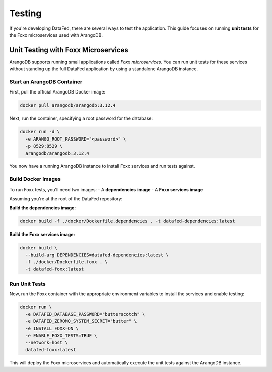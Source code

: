 =======
Testing
=======

If you're developing DataFed, there are several ways to test the application. This guide focuses on running **unit tests** for the Foxx microservices used with ArangoDB.

Unit Testing with Foxx Microservices
====================================

ArangoDB supports running small applications called *Foxx microservices*. You can run unit tests for these services without standing up the full DataFed application by using a standalone ArangoDB instance.

Start an ArangoDB Container
---------------------------

First, pull the official ArangoDB Docker image:

.. code-block:: bash

   docker pull arangodb/arangodb:3.12.4

Next, run the container, specifying a root password for the database:

.. code-block:: bash

   docker run -d \
     -e ARANGO_ROOT_PASSWORD="<password>" \
     -p 8529:8529 \
     arangodb/arangodb:3.12.4

You now have a running ArangoDB instance to install Foxx services and run tests against.

Build Docker Images
-------------------

To run Foxx tests, you'll need two images:
- A **dependencies image**
- A **Foxx services image**

Assuming you're at the root of the DataFed repository:

**Build the dependencies image:**

.. code-block:: bash

   docker build -f ./docker/Dockerfile.dependencies . -t datafed-dependencies:latest

**Build the Foxx services image:**

.. code-block:: bash

   docker build \
     --build-arg DEPENDENCIES=datafed-dependencies:latest \
     -f ./docker/Dockerfile.foxx . \
     -t datafed-foxx:latest

Run Unit Tests
--------------

Now, run the Foxx container with the appropriate environment variables to install the services and enable testing:

.. code-block:: bash

   docker run \
     -e DATAFED_DATABASE_PASSWORD="butterscotch" \
     -e DATAFED_ZEROMQ_SYSTEM_SECRET="butter" \
     -e INSTALL_FOXX=ON \
     -e ENABLE_FOXX_TESTS=TRUE \
     --network=host \
     datafed-foxx:latest

This will deploy the Foxx microservices and automatically execute the unit tests against the ArangoDB instance.

